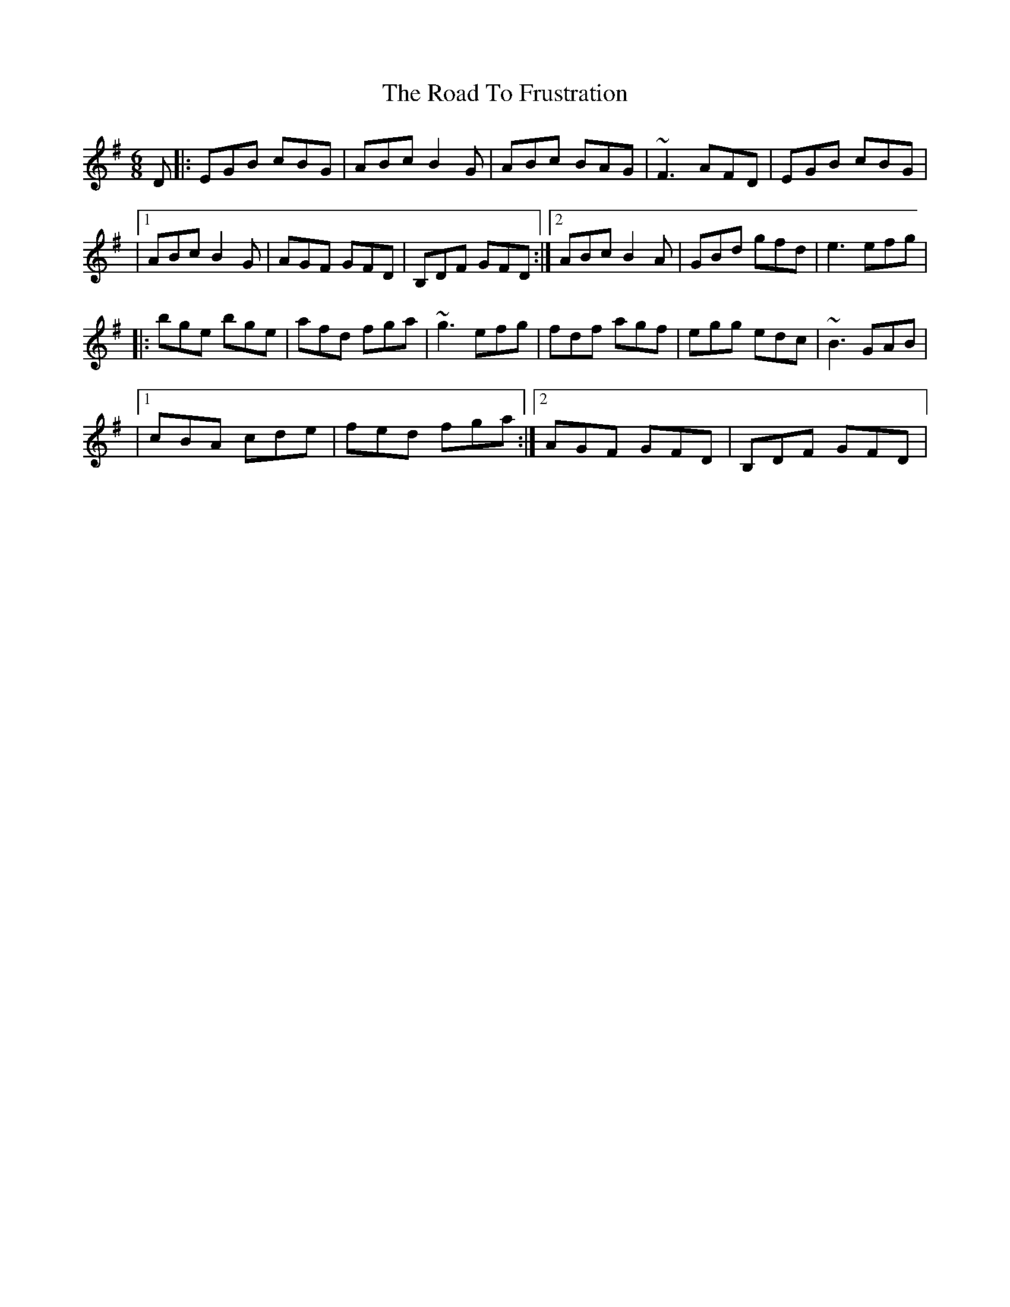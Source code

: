 X: 1
T: Road To Frustration, The
Z: Will Harmon
S: https://thesession.org/tunes/301#setting301
R: jig
M: 6/8
L: 1/8
K: Emin
D|:EGB cBG|ABc B2 G|ABc BAG|~F3 AFD|EGB cBG|
|1 ABc B2 G|AGF GFD|B,DF GFD:|2 ABc B2 A|GBd gfd|e3 efg|
|:bge bge|afd fga|~g3 efg|fdf agf|egg edc|~B3 GAB|
|1 cBA cde|fed fga:|2 AGF GFD|B,DF GFD|
